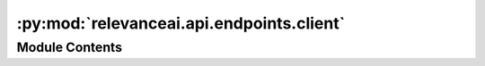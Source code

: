 :py:mod:`relevanceai.api.endpoints.client`
==========================================

.. py:module:: relevanceai.api.endpoints.client

.. autoapi-nested-parse::

   API Client



Module Contents
---------------

.. py:function:: str2bool(v)


.. py:class:: APIClient(project: str, api_key: str)



   API Client


